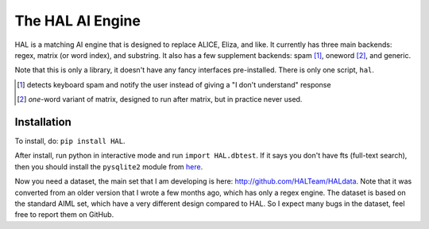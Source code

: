 =================
The HAL AI Engine
=================

HAL is a matching AI engine that is designed to replace ALICE, Eliza, and
like. It currently has three main backends: regex, matrix (or word index),
and substring. It also has a few supplement backends: spam [1]_, oneword
[2]_, and generic.

Note that this is only a library, it doesn't have any fancy interfaces
pre-installed. There is only one script, ``hal``.

.. [1] detects keyboard spam and notify the user instead of giving
       a "I don't understand" response
.. [2] *one*-word variant of matrix, designed to run after matrix, but in
       practice never used.

Installation
============

To install, do: ``pip install HAL``.

After install, run python in interactive mode and run ``import HAL.dbtest``.
If it says you don't have fts (full-text search), then you should install
the ``pysqlite2`` module from `here
<http://code.google.com/p/pysqlite/downloads/list>`_.

Now you need a dataset, the main set that I am developing is here:
http://github.com/HALTeam/HALdata. Note that it was converted from an older
version that I wrote a few months ago, which has only a regex engine. The
dataset is based on the standard AIML set, which have a very different design
compared to HAL. So I expect many bugs in the dataset, feel free to report
them on GitHub.



